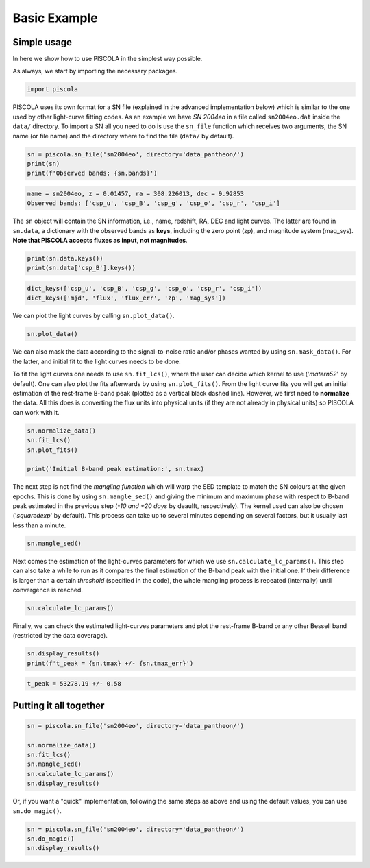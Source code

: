 .. _basicexamples:

Basic Example
========================

Simple usage
~~~~~~~~~~~~~~~~~~~~~~~~~~~~~~~

In here we show how to use PISCOLA in the simplest way possible.

As always, we start by importing the necessary packages.

.. code:: python

	import piscola

PISCOLA uses its own format for a SN file (explained in the advanced implementation below) which is similar to the one used by other light-curve fitting codes. As an example we have *SN 2004eo* in a file called ``sn2004eo.dat`` inside the ``data/`` directory. To import a SN all you need to do is use the ``sn_file`` function which receives two arguments, the SN name (or file name) and the directory where to find the file (``data/`` by default).

.. code:: python

	sn = piscola.sn_file('sn2004eo', directory='data_pantheon/')
	print(sn)
	print(f'Observed bands: {sn.bands}')

.. code:: python

	name = sn2004eo, z = 0.01457, ra = 308.226013, dec = 9.92853
	Observed bands: ['csp_u', 'csp_B', 'csp_g', 'csp_o', 'csp_r', 'csp_i']

The ``sn`` object will contain the SN information, i.e., name, redshift, RA, DEC and light curves. The latter are found in ``sn.data``, a dictionary with the observed bands as **keys**, including the zero point (zp), and magnitude system (mag_sys). **Note that PISCOLA accepts fluxes as input, not magnitudes**.

.. code:: python

	print(sn.data.keys())
	print(sn.data['csp_B'].keys())

.. code:: python

	dict_keys(['csp_u', 'csp_B', 'csp_g', 'csp_o', 'csp_r', 'csp_i'])
	dict_keys(['mjd', 'flux', 'flux_err', 'zp', 'mag_sys'])

We can plot the light curves by calling ``sn.plot_data()``.

.. code:: python

	sn.plot_data()

We can also mask the data according to the signal-to-noise ratio and/or phases wanted by using ``sn.mask_data()``. For the latter, and initial fit to the light curves needs to be done.

To fit the light curves one needs to use ``sn.fit_lcs()``, where the user can decide which kernel to use ('*matern52*' by default). One can also plot the fits afterwards by using ``sn.plot_fits()``. From the light curve fits you will get an initial estimation of the rest-frame B-band peak (plotted as a vertical black dashed line). However, we first need to **normalize** the data. All this does is converting the flux units into physical units (if they are not already in physical units) so PISCOLA can work with it.


.. code:: python

	sn.normalize_data()
	sn.fit_lcs()
	sn.plot_fits()

	print('Initial B-band peak estimation:', sn.tmax)

The next step is not find the *mangling function* which will warp the SED template to match the SN colours at the given epochs. This is done by using ``sn.mangle_sed()`` and giving the minimum and maximum phase with respect to B-band peak estimated in the previous step (*-10 and +20 days* by deaulft, respectively). The kernel used can also be chosen ('*squaredexp*' by default). This process can take up to several minutes depending on several factors, but it usually last less than a minute.

.. code:: python

	sn.mangle_sed()

Next comes the estimation of the light-curves parameters for which we use ``sn.calculate_lc_params()``. This step can also take a while to run as it compares the final estimation of the B-band peak with the initial one. If their difference is larger than a certain *threshold* (specified in the code), the whole mangling process is repeated (internally) until convergence is reached.

.. code:: python

	sn.calculate_lc_params()

Finally, we can check the estimated light-curves parameters and plot the rest-frame B-band or any other Bessell band (restricted by the data coverage).

.. code:: python
	
	sn.display_results()
	print(f't_peak = {sn.tmax} +/- {sn.tmax_err}')

.. code:: python
	
	t_peak = 53278.19 +/- 0.58


Putting it all together
~~~~~~~~~~~~~~~~~~~~~~~~~~~~~~~

.. code:: python

	sn = piscola.sn_file('sn2004eo', directory='data_pantheon/')

	sn.normalize_data()
	sn.fit_lcs()
	sn.mangle_sed()
	sn.calculate_lc_params()
	sn.display_results()

Or, if you want a "quick" implementation, following the same steps as above and using the default values, you can use ``sn.do_magic()``.

.. code:: python

	sn = piscola.sn_file('sn2004eo', directory='data_pantheon/')
	sn.do_magic()
	sn.display_results()

